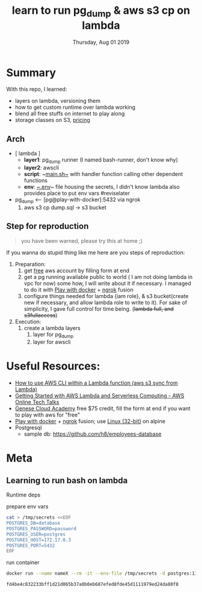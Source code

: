 #+TITLE: learn to run pg_dump & aws s3 cp on lambda
#+DESCRIPTION: dump pg data and push to s3
#+DATE: Thursday, Aug 01 2019


* Summary

  With this repo, I learned:
  - layers on lambda, versioning them
  - how to get custom runtime over lambda working
  - blend all free stuffs on internet to play along
  - storage classes on S3, [[https://aws.amazon.com/s3/pricing/?nc=sn&loc=4][pricing]]
** Arch

   - [ lambda ] 
     - *layer1*: pg_dump runner (I named bash-runner, don't know why)
     - *layer2*: awscli
     - *script*: ~[[./main.sh][main.sh~]] with handler function calling other dependent functions
     - *env*: [[./.env][~.env]]~ file housing the secrets, I didn't know lambda also provides place to put env vars #reviselater

   - pg_dump <-- [pg@play-with-docker]:5432 via ngrok
     1. aws s3 cp dump.sql -> s3 bucket
** Step for reproduction
   #+begin_quote
   you have been warned, please try this at home ;)
   #+end_quote
   If you wanna do stupid thing like me here are you steps of reproduction:
   1. Preparation:
      1. get [[http://bit.ly/geneseacademy][free]] aws account by filling form at end
      2. get a pg running available public to world ( I am not doing lambda in vpc for now) some how, I will write about it if necessary.
       I managed to do it with [[http://play-with-docker.com][Play with docker]] + [[https://ngrok.com/download][ngrok]] fusion
      3. configure things needed for lambda {iam role}, & s3 bucket(create new if necessary, and allow lambda role to write to it).
       For sake of simplicity, I gave full control for time being. (+lambda full, and s3fullaccess+)
   2. Execution:
      1. create a lambda layers
         1. layer for pg_dump
         2. layer for awscli
   
* Useful Resources:
  - [[https://bezdelev.com/hacking/aws-cli-inside-lambda-layer-aws-s3-sync/][How to use AWS CLI within a Lambda function (aws s3 sync from Lambda)]]
  - [[https://www.youtube.com/watch?v=Y9E-jqbd3eI][Getting Started with AWS Lambda and Serverless Computing - AWS Online Tech Talks]]
  - [[http://bit.ly/geneseacademy][Genese Cloud Academy]] free $75 credit, fill the form at end if you want to play with aws for "free"
  - [[http://play-with-docker.com][Play with docker]] + [[https://ngrok.com/download][ngrok]] fusion; use [[https://bin.equinox.io/c/4VmDzA7iaHb/ngrok-stable-linux-386.zip][Linux (32-bit)]] on alpine
  - Postgresql
    - sample db: https://github.com/h8/employees-database

* Meta
** Learning to run bash on lambda
   Runtime deps
**** prepare env vars
     #+begin_src bash
cat > /tmp/secrets <<EOF
POSTGRES_DB=database
POSTGRES_PASSWORD=password
POSTGRES_USER=postgres
POSTGRES_HOST=172.17.0.3
POSTGRES_PORT=5432
EOF
     #+end_src

     #+RESULTS:
**** run container
     #+begin_src bash
docker run --name nameX --rm -it --env-file /tmp/secrets -d postgres:11-alpine
     #+end_src

     #+RESULTS:
     : fd4be4c832233bff1d21d065b37a0b0eb687efed8fde45d1111979ed24da80f8
